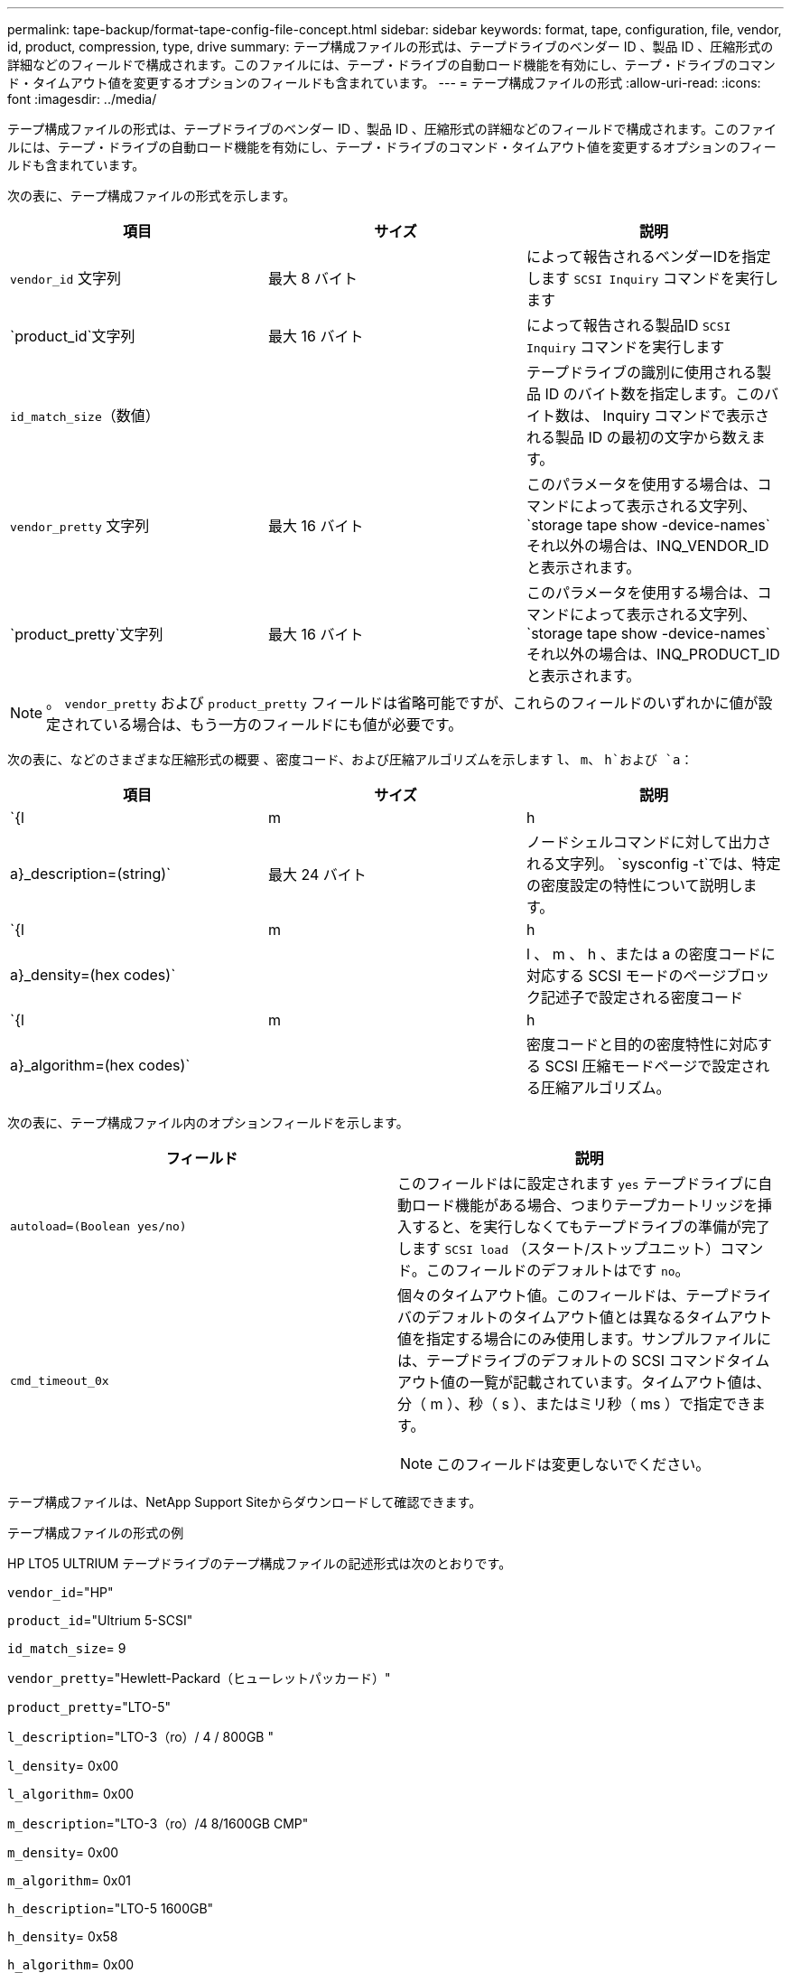 ---
permalink: tape-backup/format-tape-config-file-concept.html 
sidebar: sidebar 
keywords: format, tape, configuration, file, vendor, id, product, compression, type, drive 
summary: テープ構成ファイルの形式は、テープドライブのベンダー ID 、製品 ID 、圧縮形式の詳細などのフィールドで構成されます。このファイルには、テープ・ドライブの自動ロード機能を有効にし、テープ・ドライブのコマンド・タイムアウト値を変更するオプションのフィールドも含まれています。 
---
= テープ構成ファイルの形式
:allow-uri-read: 
:icons: font
:imagesdir: ../media/


[role="lead"]
テープ構成ファイルの形式は、テープドライブのベンダー ID 、製品 ID 、圧縮形式の詳細などのフィールドで構成されます。このファイルには、テープ・ドライブの自動ロード機能を有効にし、テープ・ドライブのコマンド・タイムアウト値を変更するオプションのフィールドも含まれています。

次の表に、テープ構成ファイルの形式を示します。

|===
| 項目 | サイズ | 説明 


 a| 
`vendor_id` 文字列
 a| 
最大 8 バイト
 a| 
によって報告されるベンダーIDを指定します `SCSI Inquiry` コマンドを実行します



 a| 
`product_id`文字列
 a| 
最大 16 バイト
 a| 
によって報告される製品ID `SCSI Inquiry` コマンドを実行します



 a| 
`id_match_size`（数値）
 a| 
 a| 
テープドライブの識別に使用される製品 ID のバイト数を指定します。このバイト数は、 Inquiry コマンドで表示される製品 ID の最初の文字から数えます。



 a| 
`vendor_pretty` 文字列
 a| 
最大 16 バイト
 a| 
このパラメータを使用する場合は、コマンドによって表示される文字列、 `storage tape show -device-names`それ以外の場合は、INQ_VENDOR_IDと表示されます。



 a| 
`product_pretty`文字列
 a| 
最大 16 バイト
 a| 
このパラメータを使用する場合は、コマンドによって表示される文字列、 `storage tape show -device-names`それ以外の場合は、INQ_PRODUCT_IDと表示されます。

|===
[NOTE]
====
。 `vendor_pretty` および `product_pretty` フィールドは省略可能ですが、これらのフィールドのいずれかに値が設定されている場合は、もう一方のフィールドにも値が必要です。

====
次の表に、などのさまざまな圧縮形式の概要 、密度コード、および圧縮アルゴリズムを示します `l`、 `m`、 `h`および `a`：

|===
| 項目 | サイズ | 説明 


 a| 
`{l | m | h | a}_description=(string)`
 a| 
最大 24 バイト
 a| 
ノードシェルコマンドに対して出力される文字列。 `sysconfig -t`では、特定の密度設定の特性について説明します。



 a| 
`{l | m | h | a}_density=(hex codes)`
 a| 
 a| 
l 、 m 、 h 、または a の密度コードに対応する SCSI モードのページブロック記述子で設定される密度コード



 a| 
`{l | m | h | a}_algorithm=(hex codes)`
 a| 
 a| 
密度コードと目的の密度特性に対応する SCSI 圧縮モードページで設定される圧縮アルゴリズム。

|===
次の表に、テープ構成ファイル内のオプションフィールドを示します。

|===
| フィールド | 説明 


 a| 
`autoload=(Boolean yes/no)`
 a| 
このフィールドはに設定されます `yes` テープドライブに自動ロード機能がある場合、つまりテープカートリッジを挿入すると、を実行しなくてもテープドライブの準備が完了します `SCSI load` （スタート/ストップユニット）コマンド。このフィールドのデフォルトはです `no`。



 a| 
`cmd_timeout_0x`
 a| 
個々のタイムアウト値。このフィールドは、テープドライバのデフォルトのタイムアウト値とは異なるタイムアウト値を指定する場合にのみ使用します。サンプルファイルには、テープドライブのデフォルトの SCSI コマンドタイムアウト値の一覧が記載されています。タイムアウト値は、分（ m ）、秒（ s ）、またはミリ秒（ ms ）で指定できます。

[NOTE]
====
このフィールドは変更しないでください。

====
|===
テープ構成ファイルは、NetApp Support Siteからダウンロードして確認できます。

.テープ構成ファイルの形式の例
HP LTO5 ULTRIUM テープドライブのテープ構成ファイルの記述形式は次のとおりです。

`vendor_id`="HP"

`product_id`="Ultrium 5-SCSI"

`id_match_size`= 9

`vendor_pretty`="Hewlett-Packard（ヒューレットパッカード）"

`product_pretty`="LTO-5"

`l_description`="LTO-3（ro）/ 4 / 800GB "

`l_density`= 0x00

`l_algorithm`= 0x00

`m_description`="LTO-3（ro）/4 8/1600GB CMP"

`m_density`= 0x00

`m_algorithm`= 0x01

`h_description`="LTO-5 1600GB"

`h_density`= 0x58

`h_algorithm`= 0x00

`a_description`="LTO-5 3200GB CMP"

`a_density`= 0x58

`a_algorithm`= 0x01

`autoload`="はい"

.関連情報
https://mysupport.netapp.com/site/tools/tool-eula/5f4d322319c1ab1cf34fd063["ネットアップのツール：テープデバイス構成ファイル"]
